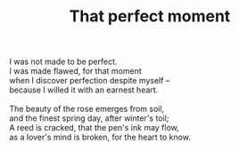 :PROPERTIES:
:ID:       FC50448C-E622-400F-9626-C2AA8AB091BA
:SLUG:     that-perfect-moment
:END:
#+filetags: :poetry:
#+title: That perfect moment

#+BEGIN_VERSE
I was not made to be perfect.
I was made flawed, for that moment
when I discover perfection despite myself --
because I willed it with an earnest heart.

The beauty of the rose emerges from soil,
and the finest spring day, after winter's toil;
A reed is cracked, that the pen's ink may flow,
as a lover's mind is broken, for the heart to know.
#+END_VERSE
